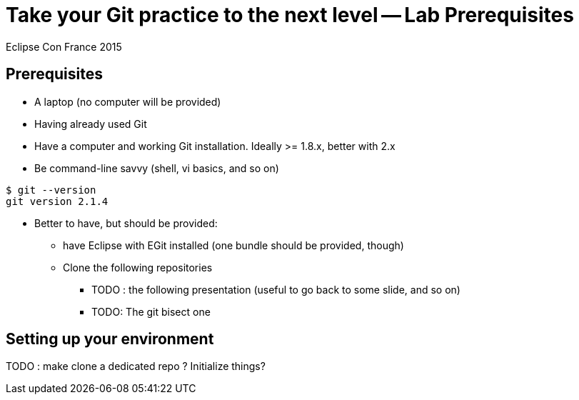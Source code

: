 = Take your Git practice to the next level -- *Lab Prerequisites*

Eclipse Con France 2015

== Prerequisites

* A laptop (no computer will be provided)
* Having already used Git
* Have a computer and working Git installation. Ideally >= 1.8.x, better with 2.x
* Be command-line savvy (shell, vi basics, and so on)

[source]
$ git --version
git version 2.1.4


* Better to have, but should be provided:
** have Eclipse with EGit installed (one bundle should be provided, though)

** Clone the following repositories
*** [red]+TODO+ : the following presentation (useful to go back to some slide, and so on)
*** [red]+TODO+: The git bisect one


== Setting up your environment

[red]+TODO+ : make clone a dedicated repo ? Initialize things?
